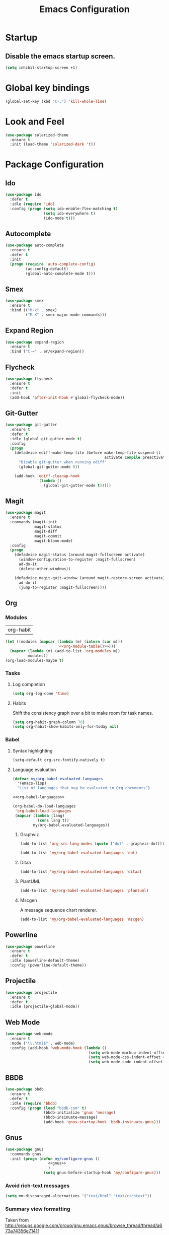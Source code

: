 #+TITLE: Emacs Configuration

* Startup
** Disable the emacs startup screen.
  #+name: startup
  #+BEGIN_SRC emacs-lisp
    (setq inhibit-startup-screen +1)
  #+END_SRC
* Global key bindings
  #+name: global-keys
  #+BEGIN_SRC emacs-lisp
    (global-set-key (kbd "C-,") 'kill-whole-line)
  #+END_SRC
* Look and Feel
  #+name: look-and-feel
  #+BEGIN_SRC emacs-lisp
    (use-package solarized-theme
      :ensure t
      :init (load-theme 'solarized-dark 't))
  #+END_SRC
* Package Configuration
** Ido
   #+name: packages
   #+BEGIN_SRC emacs-lisp
     (use-package ido
       :defer t
       :idle (require 'ido)
       :config (progn (setq ido-enable-flex-matching t)
                      (setq ido-everywhere t)
                      (ido-mode t)))
   #+END_SRC
** Autocomplete
   #+name: autocomplete
   #+BEGIN_SRC emacs-lisp
     (use-package auto-complete
       :ensure t
       :defer t
       :init
       (progn (require 'auto-complete-config)
              (ac-config-default)
              (global-auto-complete-mode t)))
   #+END_SRC
** Smex
   #+name: packages
   #+BEGIN_SRC emacs-lisp
     (use-package smex
       :ensure t
       :bind (("M-x" . smex)
              ("M-X" . smex-major-mode-commands)))
   #+END_SRC
** Expand Region
   #+name: packages
   #+BEGIN_SRC emacs-lisp
     (use-package expand-region
       :ensure t
       :bind ("C-=" . er/expand-region))
   #+END_SRC
** Flycheck
   #+name: packages
   #+BEGIN_SRC emacs-lisp
     (use-package flycheck
       :ensure t
       :defer t
       :init
       (add-hook 'after-init-hook #'global-flycheck-mode))
   #+END_SRC
** Git-Gutter
   #+name: packages
   #+BEGIN_SRC emacs-lisp
     (use-package git-gutter
       :ensure t
       :defer t
       :idle (global-git-gutter-mode t)
       :config
       (progn
         (defadvice ediff-make-temp-file (before make-temp-file-suspend-ll
                                                 activate compile preactivate)
           "Disable git-gutter when running ediff"
           (global-git-gutter-mode 0))
         
         (add-hook 'ediff-cleanup-hook
                   '(lambda ()
                      (global-git-gutter-mode t)))))
   #+END_SRC
** Magit
   #+name: packages
   #+BEGIN_SRC emacs-lisp
     (use-package magit
       :ensure t
       :commands (magit-init
                  magit-status
                  magit-diff
                  magit-commit
                  magit-blame-mode)
       :config
       (progn
         (defadvice magit-status (around magit-fullscreen activate)
           (window-configuration-to-register :magit-fullscreen)
           ad-do-it
           (delete-other-windows))
         
         (defadvice magit-quit-window (around magit-restore-screen activate)
           ad-do-it
           (jump-to-register :magit-fullscreen))))
   #+END_SRC
** Org
*** Modules
    #+name: org-module-table
    | org-habit |

    #+name: packages
    #+BEGIN_SRC emacs-lisp :noweb yes
      (let ((modules (mapcar (lambda (m) (intern (car m)))
                             '<<org-module-table()>>)))
        (mapcar (lambda (m) (add-to-list 'org-modules m))
                modules))
      (org-load-modules-maybe t)
    #+END_SRC
*** Tasks
**** Log completion
     #+name: packages
     #+BEGIN_SRC emacs-lisp
       (setq org-log-done 'time)
     #+END_SRC
**** Habits
     Shift the consistency graph over a bit to make room for task
     names.
     #+name: packages
     #+BEGIN_SRC emacs-lisp
       (setq org-habit-graph-column 70)
       (setq org-habit-show-habits-only-for-today nil)
     #+END_SRC
*** Babel
**** Syntax highlighting
     #+name: packages
     #+BEGIN_SRC emacs-lisp
       (setq-default org-src-fontify-natively t)
     #+END_SRC
**** Language evaluation
     #+name: packages
     #+BEGIN_SRC emacs-lisp
       (defvar my/org-babel-evaluated-languages
         '(emacs-lisp)
         "List of languages that may be evaluated in Org documents")

       <<org-babel-languages>>

       (org-babel-do-load-languages
        'org-babel-load-languages
        (mapcar (lambda (lang)
                  (cons lang t))
                my/org-babel-evaluated-languages))
     #+END_SRC
***** Graphviz
      #+name: org-babel-languages
      #+BEGIN_SRC emacs-lisp
        (add-to-list 'org-src-lang-modes (quote ("dot" . graphviz-dot)))

        (add-to-list 'my/org-babel-evaluated-languages 'dot)
      #+END_SRC
***** Ditaa
      #+name: org-babel-languages
      #+BEGIN_SRC emacs-lisp
        (add-to-list 'my/org-babel-evaluated-languages 'ditaa)
      #+END_SRC
***** PlantUML
      #+name: org-babel-languages
      #+BEGIN_SRC emacs-lisp
        (add-to-list 'my/org-babel-evaluated-languages 'plantuml)
      #+END_SRC
***** Mscgen
      A message sequence chart renderer.
      #+name: org-babel-languages
      #+BEGIN_SRC emacs-lisp
        (add-to-list 'my/org-babel-evaluated-languages 'mscgen)
      #+END_SRC
** Powerline
   #+name: packages
   #+BEGIN_SRC emacs-lisp
     (use-package powerline
       :ensure t
       :defer t
       :idle (powerline-default-theme)
       :config (powerline-default-theme))
   #+END_SRC
** Projectile
   #+name: packages
   #+BEGIN_SRC emacs-lisp
     (use-package projectile
       :ensure t
       :defer t
       :idle (projectile-global-mode))
   #+END_SRC
** Web Mode
   #+name: packages
   #+BEGIN_SRC emacs-lisp
     (use-package web-mode
       :ensure t
       :mode ("\\.html$" . web-mode)
       :config (add-hook 'web-mode-hook (lambda ()
                                          (setq web-mode-markup-indent-offset 4)
                                          (setq web-mode-css-indent-offset 4)
                                          (setq web-mode-code-indent-offset 4))))
   #+END_SRC
** BBDB
   #+name: packages
   #+BEGIN_SRC emacs-lisp
     (use-package bbdb
       :ensure t
       :defer t
       :idle (require 'bbdb)
       :config (progn (load "bbdb-com" t)
                      (bbdb-initialize 'gnus 'message)
                      (bbdb-insinuate-message)
                      (add-hook 'gnus-startup-hook 'bbdb-insinuate-gnus)))
   #+END_SRC
** Gnus
   #+name: packages
   #+BEGIN_SRC emacs-lisp
     (use-package gnus
       :commands gnus
       :init (progn (defun my/configure-gnus ()
                        <<gnus>>
                        )
                      (setq gnus-before-startup-hook 'my/configure-gnus)))
   #+END_SRC
*** Avoid rich-text messages
    #+name: gnus
    #+BEGIN_SRC emacs-lisp
      (setq mm-discouraged-alternatives '("text/html" "text/richtext"))
    #+END_SRC
*** Summary view formatting
    Taken from http://groups.google.com/group/gnu.emacs.gnus/browse_thread/thread/a673a74356e7141f

    #+name: gnus
    #+BEGIN_SRC emacs-lisp
      (when window-system
        (setq gnus-sum-thread-tree-indent "  ")
        (setq gnus-sum-thread-tree-root "") ;; "● ")
        (setq gnus-sum-thread-tree-false-root "") ;; "◯ ")
        (setq gnus-sum-thread-tree-single-indent "") ;; "◎ ")
        (setq gnus-sum-thread-tree-vertical        "│")
        (setq gnus-sum-thread-tree-leaf-with-other "├─► ")
        (setq gnus-sum-thread-tree-single-leaf     "╰─► "))
      (setq gnus-summary-line-format
            (concat
             "%0{%U%R%z%}"
             "%3{│%}" "%1{%d%}" "%3{│%}" ;; date
             "  "
             "%4{%-20,20f%}"               ;; name
             "  "
             "%3{│%}"
             " "
             "%1{%B%}"
             "%s\n"))
      (setq gnus-summary-display-arrow t)
    #+END_SRC
*** Inline images
    #+name: gnus
    #+BEGIN_SRC emacs-lisp
      (add-to-list 'mm-attachment-override-types "image/.*")
      (setq mm-inline-large-images t)
    #+END_SRC
* Programming
** Libraries
*** Dash
    A modern list api for Emacs. No 'cl required.

    #+name: programming
    #+BEGIN_SRC emacs-lisp
      (use-package dash
        :ensure t
        :config (dash-enable-font-lock))
    #+END_SRC
** Lisps
   #+name: lisps
   | Mode       | Description          | Package  |
   |------------+----------------------+----------|
   | lisp       | Common Lisp          |          |
   | emacs-lisp | Emacs Lisp           |          |
   | scheme     | Scheme               |          |
   | lfe        | Lisp-Flavored Erlang | lfe-mode |
   | clojure    | Clojure              |          | 

   #+BEGIN_SRC emacs-lisp :noweb yes :results code
     (let ((packages (-remove 'null
                              (mapcar 'last (cddr '<<lisps()>>)))))
       `(progn ,@packages))
   #+END_SRC

   #+RESULTS:
   #+BEGIN_SRC emacs-lisp
   (progn
     ("")
     ("")
     ("")
     ("lfe-mode")
     (""))
   #+END_SRC

  
   #+name: programming
   #+BEGIN_SRC emacs-lisp :noweb yes
     ;; SLIME
     (if (file-exists-p "~/quicklisp/slime-helper.el")
         (load (expand-file-name "~/quicklisp/slime-helper.el")))

     (setq inferior-lisp-program "clisp")

     (use-package paredit
       :ensure t)

     (use-package rainbow-identifiers
       :ensure t)

     (use-package rainbow-delimiters
       :ensure t)

     (mapc (lambda (lisp)
             (let ((mode-hook (intern (concat lisp "-mode-hook"))))
               (message (format "Installing LISP mode hook for %S" mode-hook))
               (add-hook mode-hook (lambda ()
                                     (show-paren-mode t)
                                     (electric-indent-mode t)
                                     (paredit-mode t)
                                     (rainbow-delimiters-mode t)
                                     (rainbow-identifiers-mode t)))))
           (mapcar 'car (cddr '<<lisps()>>)))
   #+END_SRC
** Erlang
   #+name: programming
   #+BEGIN_SRC emacs-lisp
     (add-hook 'erlang-mode-hook
               (lambda ()
                 (setq inferior-erlang-machine-options '("-sname" "emacs"
                                                         "-hidden"))))
   #+END_SRC
** PHP
   #+name: programming
   #+BEGIN_SRC emacs-lisp
     (add-to-list 'auto-mode-alist '("\\.php$" . php-mode))
     (add-to-list 'auto-mode-alist '("\\.inc$" . php-mode))

     (defun my-php-mode-hook ()
       "Customize PHP indentation"

       (c-set-offset 'arglist-cont-nonempty 'c-lineup-arglist)
       (c-set-offset 'substatement-open 0)
       (c-set-offset 'case-label '+))

     (add-hook 'php-mode-hook 'my-php-mode-hook)
   #+END_SRC
** Ruby
   #+name: programming
   #+BEGIN_SRC emacs-lisp
     (use-package rvm
       :config (rvm-use-default))
   #+END_SRC
* Other functionality
** Rename file and buffer
   Taken from [[http://emacsredux.com/blog/2013/05/04/rename-file-and-buffer/][Emacs Redux]]
   #+name: other
   #+BEGIN_SRC emacs-lisp
     ;; emacsredux.com
     (defun rename-file-and-buffer ()
       "Rename the current buffer and file it is visiting."
       (interactive)
       (let ((filename (buffer-file-name)))
	 (if (not (and filename (file-exists-p filename)))
	     (message "Buffer is not visiting a file!")
	   (let ((new-name (read-file-name "New name: " filename)))
	     (cond
	      ((vc-backend filename) (vc-rename-file filename new-name))
	      (t
	       (rename-file filename new-name t)
	       (rename-buffer new-name)
	       (set-visited-file-name new-name)
	       (set-buffer-modified-p nil)))))))
   #+END_SRC
** Eval and Replace
   Taken from [[http://emacsredux.com/blog/2013/06/21/eval-and-replace/][Emacs Redux]]
   #+name: other
   #+BEGIN_SRC emacs-lisp
     (defun eval-and-replace ()
       "Replace the preceding sexp with its value."
       (interactive)
       (backward-kill-sexp)
       (condition-case nil
           (prin1 (eval (read (current-kill 0)))
                  (current-buffer))
         (error (message "Invalid expression")
                (insert (current-kill 0)))))

     (global-set-key (kbd "C-)") 'eval-and-replace)
   #+END_SRC
** Smarter navigation to the beginning of a line
   Taken from [[http://emacsredux.com/blog/2013/05/22/smarter-navigation-to-the-beginning-of-a-line/][Emacs Redux]]
   #+name: other
   #+BEGIN_SRC emacs-lisp
     (defun smarter-move-beginning-of-line (arg)
       "Move point back to indentation of beginning of line.

     Move point to the first non-whitespace character on this line.
     If point is already there, move to the beginning of the line.
     Effectively toggle between the first non-whitespace character and
     the beginning of the line.

     If ARG is not nil or 1, move forward ARG - 1 lines first.  If
     point reaches the beginning or end of the buffer, stop there."
       (interactive "^p")
       (setq arg (or arg 1))

       ;; Move lines first
       (when (/= arg 1)
	 (let ((line-move-visual nil))
	   (forward-line (1- arg))))

       (let ((orig-point (point)))
	 (back-to-indentation)
	 (when (= orig-point (point))
	   (move-beginning-of-line 1))))

     ;; remap C-a to `smarter-move-beginning-of-line'
     (global-set-key [remap move-beginning-of-line]
		     'smarter-move-beginning-of-line)
   #+END_SRC
** Edit file with sudo
   Taken from [[http://www.emacswiki.org/TrampMode#toc32][EmacsWiki]]
   #+name: other
   #+BEGIN_SRC emacs-lisp
     (require 'dired)
     (defun sudo-edit-current-file ()
       (interactive)
       (let ((my-file-name) ; fill this with the file to open
             (position))    ; if the file is already open save position
         (if (equal major-mode 'dired-mode) ; test if we are in dired-mode 
             (progn
               (setq my-file-name (dired-get-file-for-visit))
               (find-alternate-file (prepare-tramp-sudo-string my-file-name)))
           (setq my-file-name (buffer-file-name); hopefully anything else is an already opened file
                 position (point))
           (find-alternate-file (prepare-tramp-sudo-string my-file-name))
           (goto-char position))))


     (defun prepare-tramp-sudo-string (tempfile)
       (if (file-remote-p tempfile)
           (let ((vec (tramp-dissect-file-name tempfile)))

             (tramp-make-tramp-file-name
              "sudo"
              (tramp-file-name-user nil)
              (tramp-file-name-host vec)
              (tramp-file-name-localname vec)
              (format "ssh:%s@%s|"
                      (tramp-file-name-user vec)
                      (tramp-file-name-host vec))))
         (concat "/sudo:root@localhost:" tempfile)))

     (define-key dired-mode-map [s-return] 'sudo-edit-current-file)
   #+END_SRC
** Backups
   Borrowed from Sacha Chua
   https://github.com/sachac/.emacs.d/

   This is one of the things people usually want to change right away. By default, Emacs saves backup files in the current directory. These are the files ending in =~= that are cluttering up your directory lists. The following code stashes them all in =~/.emacs.d/backups=, where I can find them with =C-x C-f= (=find-file=) if I really need to.

   #+name: other
   #+begin_src emacs-lisp
     (setq backup-directory-alist '(("." . "~/.emacs.d/backups")))
   #+end_src

   Disk space is cheap. Save lots.

   #+name: other
   #+begin_src emacs-lisp
     (setq delete-old-versions -1)
     (setq version-control t)
     (setq vc-make-backup-files t)
     (setq auto-save-file-name-transforms '((".*" "~/.emacs.d/auto-save-list/" t)))
   #+end_src
** History
   From http://www.wisdomandwonder.com/wordpress/wp-content/uploads/2014/03/C3F.html

   #+name: other
   #+begin_src emacs-lisp
     (setq savehist-file "~/.emacs.d/savehist")
     (savehist-mode 1)
     (setq history-length t)
     (setq history-delete-duplicates t)
     (setq savehist-save-minibuffer-history 1)
     (setq savehist-additional-variables
           '(kill-ring
             search-ring
             regexp-search-ring))
   #+end_src
** Copy filename to clipboard

   http://emacsredux.com/blog/2013/03/27/copy-filename-to-the-clipboard/
   https://github.com/bbatsov/prelude

   #+name: other
   #+begin_src emacs-lisp
     (defun prelude-copy-file-name-to-clipboard ()
       "Copy the current buffer file name to the clipboard."
       (interactive)
       (let ((filename (if (equal major-mode 'dired-mode)
                           default-directory
                         (buffer-file-name))))
         (when filename
           (kill-new filename)
           (message "Copied buffer file name '%s' to the clipboard." filename))))
   #+end_src
* Custom settings
  Store options set via =customize-*= in a separate file (Emacs stores
  them in =init.el= by default).
  
  #+name: custom-settings
  #+BEGIN_SRC emacs-lisp
    (setq custom-file "~/.emacs.d/custom.el")
    (if (file-exists-p custom-file)
        (load custom-file))
  #+END_SRC
* Auto-loading elisp files
  Any elisp files dropped into =~/.emacs.local.d/= will be
  automatically loaded.

  #+name: auto-load
  #+BEGIN_SRC emacs-lisp
    (defun my/load-elisp-directory (path)
      (let ((file-pattern "\\.elc?$"))
        (when (file-directory-p path)
          (mapcar (lambda (lisp-file)
                    (load-file lisp-file))
                  (directory-files (expand-file-name path) t file-pattern)))))

    (my/load-elisp-directory "~/.emacs.d/init.d")
    (my/load-elisp-directory "~/.emacs.local.d")
  #+END_SRC
* Configuration file layout
  
  Here I define the emacs.el file that gets generated by the code in
  this org file.
  
  #+BEGIN_SRC emacs-lisp :tangle yes :noweb no-export :exports code
    ;;;; Do not modify this file by hand.  It was automatically generated
    ;;;; from `emacs.org` in the same directory. See that file for more
    ;;;; information.
    ;;;;

    <<startup>>
    <<look-and-feel>>
    <<autocomplete>>
    <<packages>>
    <<programming>>
    <<other>>
    <<auto-load>>
    <<custom-settings>>
  #+END_SRC
